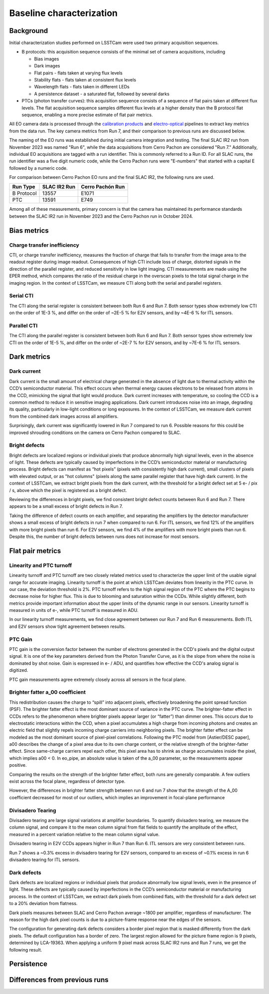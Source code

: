 Baseline characterization
############################################

Background 
^^^^^^^^^^^^^^^^^^^^^^^^^^^^^^^^^^^^^^^^^^^^^^^^^^^^^^^^
Initial characterization studies performed on LSSTCam were used two primary acquisition sequences.

* B protocols: this acquisition sequence consists of the minimal set of camera acquisitions, including 

  * Bias images
  * Dark images
  * Flat pairs - flats taken at varying flux levels
  * Stability flats - flats taken at consistent flux levels
  * Wavelength flats - flats taken in different LEDs
  * A persistence dataset - a saturated flat, followed by several darks

* PTCs (photon transfer curves): this acquisition sequence consists of a sequence of flat pairs taken at different flux levels. The flat acquisition sequence samples different flux levels at a higher density than the B protocol flat sequence, enabling a more precise estimate of flat pair metrics. 


.. image::   /figures/baselineCharacterization/PTC_BProtocol_Comparison.jpg
   :target:  ../figures/baselineCharacterization/PTC_BProtocol_Comparison.jpg
   :alt: Figure showing the density of sampling between PTCs (blue) and B protocols (red)


All EO camera data is processed through the `calibration products <https://github.com/lsst/cp_pipe>`__ and `electro-optical <https://github.com/lsst-camera-dh/eo_pipe/tree/main>`__ pipelines to extract key metrics from the data run. The key camera metrics from Run 7, and their comparison to previous runs are discussed below.


The naming of the EO runs was established during initial camera integration and testing. The final SLAC IR2 run from November 2023 was named "Run 6", while the data acquisitions from Cerro Pachon are considered "Run 7." Additionally, individual EO acquisitions are tagged with a run identifier. This is commonly referred to a Run ID. For all SLAC runs, the run identifier was a five digit numeric code, while the Cerro Pachon runs were "E-numbers" that started with a capital E followed by a numeric code. 

For comparison between Cerro Pachon EO runs and the final SLAC IR2, the following runs are used.

+------------+--------------+------------------+
|  Run Type  | SLAC IR2 Run | Cerro Pachón Run |
+============+==============+==================+
| B Protocol |    13557     |      E1071       |
+------------+--------------+------------------+
|    PTC     |    13591     |       E749       |
+------------+--------------+------------------+


Among all of these measurements, primary concern is that the camera has maintained its performance standards between the SLAC IR2 run in November 2023 and the Cerro Pachon run in October 2024.


Bias metrics
^^^^^^^^^^^^^^^^^^^^^^^^^^^^^^^^^^^^^^^^^^^^^^^^^^^^^^^^

Charge transfer inefficiency
"""""""""""""""""""""""""""""""""
CTI, or charge transfer inefficiency, measures the fraction of charge that fails to transfer from the image area to the readout register during image readout. Consequences of high CTI include loss of charge, distorted signals in the direction of the parallel register, and reduced sensitivity in low light imaging.
CTI measurements are made using the EPER method, which compares the ratio of the residual charge in the overscan pixels to the total signal charge in the imaging region. In the context of LSSTCam, we measure CTI along both the serial and parallel registers. 

..
   https://www.spiedigitallibrary.org/journals/Journal-of-Astronomical-Telescopes-Instruments-and-Systems/volume-7/issue-4/048002/Characterization-and-correction-of-serial-deferred-charge-in-LSST-camera/10.1117/1.JATIS.7.4.048002.full

Serial CTI 
"""""""""""

.. image::   /figures/baselineCharacterization/13557_E1071_SCTI_EF_43.png
   :target:  ../figures/baselineCharacterization/13557_E1071_SCTI_EF_43.png
   :alt: Figure showing the comparison between serial CTI measurements at SLAC and at Cerro Pachon

The CTI along the serial register is consistent between both Run 6 and Run 7. Both sensor types show extremely low CTI on the order of 1E-3 %, and differ on the order of ~2E-5 % for E2V sensors, and by ~4E-6 % for ITL sensors.

.. image::   /figures/baselineCharacterization/SCTI_13557_E1071_diff.png
   :target:  /figures/baselineCharacterization/SCTI_13557_E1071_diff.png
   :alt: The comparison between SCTI measurements at SLAC and at Cerro Pachon, taking the differences between measurements on a per amp basis. 



Parallel CTI
"""""""""""""

.. image::   /figures/baselineCharacterization/13557_E1071_PCTI_EF_43.png
   :target:  ../figures/baselineCharacterization/13557_E1071_PCTI_EF_43.png
   :alt: Figure showing the comparison between parallel CTI measurements at SLAC and at Cerro Pachon


The CTI along the parallel register is consistent between both Run 6 and Run 7. Both sensor types show extremely low CTI on the order of 1E-5 %, and differ on the order of ~2E-7 % for E2V sensors, and by ~7E-6 % for ITL sensors.



.. image::   /figures/baselineCharacterization/PCTI_13557_E1071_diff.png
   :target:  /figures/baselineCharacterization/PCTI_13557_E1071_diff.png
   :alt: The comparison between PCTI measurements at SLAC and at Cerro Pachon, taking the differences between measurements on a per amp basis. 


Dark metrics
^^^^^^^^^^^^^^^^^^^^^^^^^^^^^^^^^^^^^^^^^^^^^^^^^^^^^^^^

Dark current
"""""""""""""
Dark current is the small amount of electrical charge generated in the absence of light due to thermal activity within the CCD’s semiconductor material. This effect occurs when thermal energy causes electrons to be released from atoms in the CCD, mimicking the signal that light would produce. Dark current increases with temperature, so cooling the CCD is a common method to reduce it in sensitive imaging applications. Dark current introduces noise into an image, degrading its quality, particularly in low-light conditions or long exposures.
In the context of LSSTCam, we measure dark current from the combined dark images across all amplifiers.


.. image::   /figures/baselineCharacterization/13557_E1071_DARK_CURRENT_MEDIAN.png
   :target:  ../figures/baselineCharacterization/13557_E1071_DARK_CURRENT_MEDIAN.png
   :alt: Figure showing the comparison between dark current measurements at SLAC and at Cerro Pachon

Surprisingly, dark current was significantly lowered in Run 7 compared to run 6. Possible reasons for this could be improved shrouding conditions on the camera on Cerro Pachon compared to SLAC.

Bright defects
"""""""""""""""
Bright defects are localized regions or individual pixels that produce abnormally high signal levels, even in the absence of light. These defects are typically caused by imperfections in the CCD’s semiconductor material or manufacturing process. Bright defects can manifest as “hot pixels” (pixels with consistently high dark current), small clusters of pixels with elevated output, or as "hot columns" (pixels along the same parallel register that have high dark current).
In the context of LSSTCam, we extract bright pixels from the dark current, with the threshold for a bright defect set at 5 e- / pix / s, above which the pixel is registered as a bright defect.


.. image::   /figures/baselineCharacterization/13557_E1071_BRIGHT_PIXELS.png
   :target:  /figures/baselineCharacterization/13557_E1071_BRIGHT_PIXELS.png
   :alt: Figure showing the comparison between bright pixel measurements at SLAC and at Cerro Pachon

Reviewing the differences in bright pixels, we find consistent bright defect counts between Run 6 and Run 7. There appears to be a small excess of bright defects in Run 7.


.. image::   /figures/baselineCharacterization/BRIGHT_PIXELS_13557_E1071_diff.png
   :target:  /figures/baselineCharacterization/BRIGHT_PIXELS_13557_E1071_diff.png
   :alt: The comparison between bright pixel measurements at SLAC and at Cerro Pachon, taking the differences between measurements on a per amp basis. 

Taking the difference of defect counts on each amplifier, and separating the amplifiers by the detector manufacturer shows a small excess of bright defects in run 7 when compared to run 6. For ITL sensors, we find 12% of the amplifiers with more bright pixels than run 6. For E2V sensors, we find 4% of the amplifiers with more bright pixels than run 6. Despite this, the number of bright defects between runs does not increase for most sensors.

Flat pair metrics
^^^^^^^^^^^^^^^^^^^^^^^^^^^^^^^^^^^^^^^^^^^^^^^^^^^^^^^^


.. image::   /figures/baselineCharacterization/run7PTCsToDate.jpg
   :target:  ../figures/baselineCharacterization/run7PTCsToDate.jpg
   :alt: Figure showing the comparison between PTC measurements at SLAC and at Cerro Pachon

Linearity and PTC turnoff
"""""""""""""""""""""""""""
Linearity turnoff and PTC turnoff are two closely related metrics used to characterize the upper limit of the usable signal range for accurate imaging. 
Linearity turnoff is the point at which LSSTCam deviates from linearity in the PTC curve. In our case, the deviation threshold is 2%.
PTC turnoff refers to the high signal region of the PTC where the PTC begins to decrease noise for higher flux. This is due to blooming and saturation within the CCDs.
While slightly different, both metrics provide important information about the upper limits of the dynamic range in our sensors. Linearity turnoff is measured in units of e-, while PTC turnoff is measured in ADU.


.. image::   /figures/baselineCharacterization/13591_E749_LINEARITY_TURNOFF.png
   :target:  ../figures/baselineCharacterization/13591_E749_LINEARITY_TURNOFF.png
   :alt: Figure showing the comparison between linearity turnoff measurements at SLAC and at Cerro Pachon

In our linearity turnoff measurements, we find close agreement between our Run 7 and Run 6 measurements. Both ITL and E2V sensors show tight agreement between results. 

.. image::   /figures/baselineCharacterization/LINEARITY_TURNOFF_E749_sensorType.png
   :target:  ../figures/baselineCharacterization/LINEARITY_TURNOFF_E749_sensorType.png
   :alt: Figure showing the comparison between linearity turnoff measurements at SLAC and at Cerro Pachon, separated by sensor type.

..
   PTC turnoff removed, because the results were very screwy. I suspect a processing problem


..
  Maximum observed signal, removed due to lack of relevance


PTC Gain
""""""""""""
PTC gain is the conversion factor between the number of electrons generated in the CCD's pixels and the digital output signal. It is one of the key parameters derived from the Photon Transfer Curve, as it is the slope from where the noise is dominated by shot noise. Gain is expressed in e- / ADU, and quantifies how effective the CCD's analog signal is digitized. 

.. image::   /figures/baselineCharacterization/13591_E749_PTC_GAIN.png
   :target:  ../figures/baselineCharacterization/13591_E749_PTC_GAIN.png
   :alt: Figure showing the comparison between PTC gain measurements at SLAC and at Cerro Pachon

PTC gain measurements agree extremely closely across all sensors in the focal plane.


Brighter fatter a_00 coefficient
""""""""""""""""""""""""""""""""""

This redistribution causes the charge to “spill” into adjacent pixels, effectively broadening the point spread function (PSF). 
The brighter fatter effect is the most dominant source of variance in the PTC curve. The brighter-fatter effect in CCDs refers to the phenomenon where brighter pixels appear larger (or “fatter”) than dimmer ones. This occurs due to electrostatic interactions within the CCD, when a pixel accumulates a high charge from incoming photons and creates an electric field that slightly repels incoming charge carriers into neighboring pixels. The brighter fatter effect can be modeled as the most dominant source of pixel-pixel correlations. Following the PTC model from [Astier/DESC paper], a00 describes the change of a pixel area due to its own charge content, or the relative strength of the brighter-fatter effect. 
Since same-charge carriers repel each other, this pixel area has to shrink as charge accumulates inside the pixel, which implies a00 < 0. In eo_pipe, an absolute value is taken of the a_00 parameter, so the measurements appear positive.

..
   cite https://www.aanda.org/articles/aa/pdf/2019/09/aa35508-19.pdf

.. image::   /figures/baselineCharacterization/13591_E749_PTC_A00.png
   :target:  /figures/baselineCharacterization/13591_E749_PTC_A00.png
   :alt: Figure showing the comparison between PTC A_00 measurements at SLAC and at Cerro Pachon

Comparing the results on the strength of the brighter fatter effect, both runs are generally comparable. A few outliers exist across the focal plane, regardless of detector type. 

.. image::   /figures/baselineCharacterization/PTC_A00_13591_E749_diff.png
   :target:  /figures/baselineCharacterization/PTC_A00_13591_E749_diff.png
   :alt: A histogram showing the comparison between PTC A_00 measurements at SLAC and at Cerro Pachon, separated by detector type

However, the differences in brighter fatter strength between run 6 and run 7 show that the strength of the A_00 coefficient decreased for most of our outliers, which implies an improvement in focal-plane performance

..
  Removed Brighter-fatter correlation, Row means variance, PTC Noise, 

Divisadero Tearing
"""""""""""""""""""""
Divisadero tearing are large signal variations at amplifier boundaries. To quantify divisadero tearing, we measure the column signal, and compare it to the mean column signal from flat fields to quantify the amplitude of the effect, measured in a percent variation relative to the mean column signal value.

.. image::   /figures/baselineCharacterization/13557_E1071_DIVISADERO_TEARING.png
   :target:  /figures/baselineCharacterization/13557_E1071_DIVISADERO_TEARING.png
   :alt: Figure showing the comparison between divisadero tearing measurements at SLAC and at Cerro Pachon

Divisadero tearing in E2V CCDs appears higher in Run 7 than Run 6. ITL sensors are very consistent between runs.

.. image::   /figures/baselineCharacterization/DIVISADERO_TEARING_13557_E1071_diff.png
   :target:  /figures/baselineCharacterization/DIVISADERO_TEARING_13557_E1071_diff.png
   :alt: A histogram showing the difference between divisadero tearing measurements at SLAC and at Cerro Pachon

Run 7 shows a ~0.3% excess in divisadero tearing for E2V sensors, compared to an excess of ~0.1% excess in run 6 divisadero tearing for ITL sensors. 

Dark defects
""""""""""""""""
Dark defects are localized regions or individual pixels that produce abnormally low signal levels, even in the presence of light. These defects are typically caused by imperfections in the CCD’s semiconductor material or manufacturing process.
In the context of LSSTCam, we extract dark pixels from combined flats, with the threshold for a dark defect set to a 20% deviation from flatness.

.. image::   /figures/baselineCharacterization/13557_E1071_DARK_PIXELS.png
   :target:  /figures/baselineCharacterization/13557_E1071_DARK_PIXELS.png
   :alt: Figure showing the comparison between dark pixel measurements at SLAC and at Cerro Pachon

Dark pixels measures between SLAC and Cerro Pachon average ~1800 per amplifier, regardless of manufacturer. The reason for the high dark pixel counts is due to a picture-frame response near the edges of the sensors.

.. 
  Picture of the picture-frame response

The configuration for generating dark defects considers a border pixel region that is masked differently from the dark pixels. The default configuration has a border of zero. The largest region allowed for the picture frame region is 9 pixels, determined by LCA-19363. When applying a uniform 9 pixel mask across SLAC IR2 runs and Run 7 runs, we get the following result.

.. 
  Picture of 9 pixel dark defect comparison


Persistence
^^^^^^^^^^^^^^^^^^^^^^^^^^^^^^^^^^^^^^^^^^^^^^^^^^^^^^^^



Differences from previous runs
^^^^^^^^^^^^^^^^^^^^^^^^^^^^^^^^


..
  table here showing the metrics and their comparison to IR2 metrics

..
  currently we do not use different LED flats for analysis - should we make mention of them at all?
